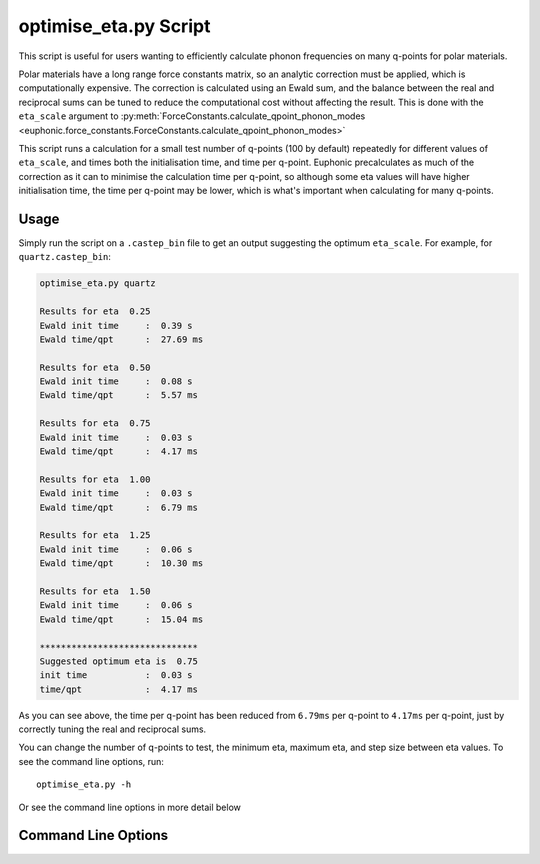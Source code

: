 .. _eta_script:

======================
optimise_eta.py Script
======================

This script is useful for users wanting to efficiently calculate phonon
frequencies on many q-points for polar materials.

Polar materials have a long range force constants matrix, so an analytic
correction must be applied, which is computationally expensive. The correction
is calculated using an Ewald sum, and the balance between the real and
reciprocal sums can be tuned to reduce the computational cost without affecting
the result. This is done with the ``eta_scale`` argument to
:py:meth:`ForceConstants.calculate_qpoint_phonon_modes <euphonic.force_constants.ForceConstants.calculate_qpoint_phonon_modes>`

This script runs a calculation for a small test number of q-points (100 by
default) repeatedly for different values of ``eta_scale``, and times both the
initialisation time, and time per q-point. Euphonic precalculates as much of the
correction as it can to minimise the calculation time per q-point, so although
some eta values will have higher initialisation time, the time per q-point may
be lower, which is what's important when calculating for many q-points.

Usage
-----

Simply run the script on a ``.castep_bin`` file to get an output suggesting the
optimum ``eta_scale``. For example, for ``quartz.castep_bin``:

.. code-block:: bash

   optimise_eta.py quartz

   Results for eta  0.25
   Ewald init time     :  0.39 s
   Ewald time/qpt      :  27.69 ms

   Results for eta  0.50
   Ewald init time     :  0.08 s
   Ewald time/qpt      :  5.57 ms

   Results for eta  0.75
   Ewald init time     :  0.03 s
   Ewald time/qpt      :  4.17 ms

   Results for eta  1.00
   Ewald init time     :  0.03 s
   Ewald time/qpt      :  6.79 ms

   Results for eta  1.25
   Ewald init time     :  0.06 s
   Ewald time/qpt      :  10.30 ms

   Results for eta  1.50
   Ewald init time     :  0.06 s
   Ewald time/qpt      :  15.04 ms

   ******************************
   Suggested optimum eta is  0.75
   init time           :  0.03 s
   time/qpt            :  4.17 ms

As you can see above, the time per q-point has been reduced from ``6.79ms`` per
q-point to ``4.17ms`` per q-point, just by correctly tuning the real and
reciprocal sums.

You can change the number of q-points to test, the minimum eta, maximum eta, and
step size between eta values. To see the command line options, run::

   optimise_eta.py -h

Or see the command line options in more detail below

Command Line Options
--------------------

.. argparse::
   :filename: ../../scripts/optimise_eta.py
   :func: get_parser
   :prog: optimise_eta.py
